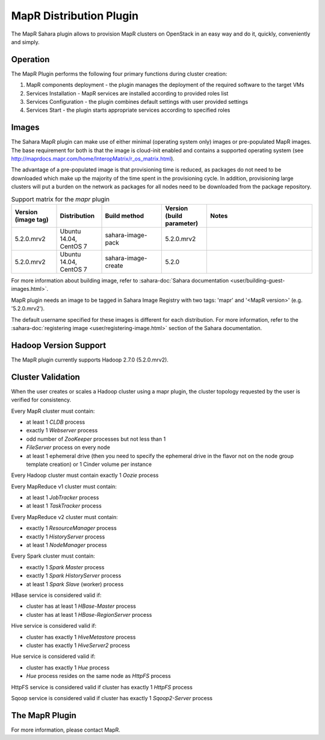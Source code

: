 MapR Distribution Plugin
========================
The MapR Sahara plugin allows to provision MapR clusters on
OpenStack in an easy way and do it, quickly, conveniently and simply.

Operation
---------
The MapR Plugin performs the following four primary functions during cluster
creation:

1. MapR components deployment - the plugin manages the deployment of the
   required software to the target VMs
2. Services Installation - MapR services are installed according to provided
   roles list
3. Services Configuration - the plugin combines default settings with user
   provided settings
4. Services Start - the plugin starts appropriate services according to
   specified roles

Images
------
The Sahara MapR plugin can make use of either minimal (operating system only)
images or pre-populated MapR images. The base requirement for both is that the
image is cloud-init enabled and contains a supported operating system (see
http://maprdocs.mapr.com/home/InteropMatrix/r_os_matrix.html).

The advantage of a pre-populated image is that provisioning time is reduced, as
packages do not need to be downloaded which make up the majority of the time
spent in the provisioning cycle. In addition, provisioning large clusters will
put a burden on the network as packages for all nodes need to be downloaded
from the package repository.


.. list-table:: Support matrix for the `mapr` plugin
   :widths: 15 15 20 15 35
   :header-rows: 1

   * - Version
       (image tag)
     - Distribution
     - Build method
     - Version
       (build parameter)
     - Notes

   * - 5.2.0.mrv2
     - Ubuntu 14.04, CentOS 7
     - sahara-image-pack
     - 5.2.0.mrv2
     -

   * - 5.2.0.mrv2
     - Ubuntu 14.04, CentOS 7
     - sahara-image-create
     - 5.2.0
     -

For more information about building image, refer to
:sahara-doc:`Sahara documentation <user/building-guest-images.html>`.

MapR plugin needs an image to be tagged in Sahara Image Registry with
two tags: 'mapr' and '<MapR version>' (e.g. '5.2.0.mrv2').

The default username specified for these images is different for each
distribution. For more information, refer to the
:sahara-doc:`registering image <user/registering-image.html>` section
of the Sahara documentation.

Hadoop Version Support
----------------------
The MapR plugin currently supports Hadoop 2.7.0 (5.2.0.mrv2).

Cluster Validation
------------------
When the user creates or scales a Hadoop cluster using a mapr plugin, the
cluster topology requested by the user is verified for consistency.

Every MapR cluster must contain:

* at least 1 *CLDB* process
* exactly 1 *Webserver* process
* odd number of *ZooKeeper* processes but not less than 1
* *FileServer* process on every node
* at least 1 ephemeral drive (then you need to specify the ephemeral drive in
  the flavor not on the node group template creation) or 1 Cinder volume
  per instance

Every Hadoop cluster must contain exactly 1 *Oozie* process

Every MapReduce v1 cluster must contain:

* at least 1 *JobTracker* process
* at least 1 *TaskTracker* process

Every MapReduce v2 cluster must contain:

* exactly 1 *ResourceManager* process
* exactly 1 *HistoryServer* process
* at least 1 *NodeManager* process

Every Spark cluster must contain:

* exactly 1 *Spark Master* process
* exactly 1 *Spark HistoryServer* process
* at least 1 *Spark Slave* (worker) process

HBase service is considered valid if:

* cluster has at least 1 *HBase-Master* process
* cluster has at least 1 *HBase-RegionServer* process

Hive service is considered valid if:

* cluster has exactly 1 *HiveMetastore* process
* cluster has exactly 1 *HiveServer2* process

Hue service is considered valid if:

* cluster has exactly 1 *Hue* process
* *Hue* process resides on the same node as *HttpFS* process

HttpFS service is considered valid if cluster has exactly 1 *HttpFS* process

Sqoop service is considered valid if cluster has exactly 1 *Sqoop2-Server*
process

The MapR Plugin
---------------
For more information, please contact MapR.
